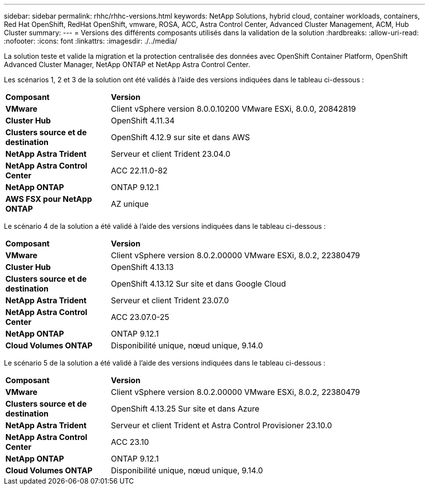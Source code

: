---
sidebar: sidebar 
permalink: rhhc/rhhc-versions.html 
keywords: NetApp Solutions, hybrid cloud, container workloads, containers, Red Hat OpenShift, RedHat OpenShift, vmware, ROSA, ACC, Astra Control Center, Advanced Cluster Management, ACM, Hub Cluster 
summary:  
---
= Versions des différents composants utilisés dans la validation de la solution
:hardbreaks:
:allow-uri-read: 
:nofooter: 
:icons: font
:linkattrs: 
:imagesdir: ./../media/


[role="lead"]
La solution teste et valide la migration et la protection centralisée des données avec OpenShift Container Platform, OpenShift Advanced Cluster Manager, NetApp ONTAP et NetApp Astra Control Center.

Les scénarios 1, 2 et 3 de la solution ont été validés à l'aide des versions indiquées dans le tableau ci-dessous :

[cols="25%, 75%"]
|===


| *Composant* | *Version* 


| *VMware* | Client vSphere version 8.0.0.10200 VMware ESXi, 8.0.0, 20842819 


| *Cluster Hub* | OpenShift 4.11.34 


| *Clusters source et de destination* | OpenShift 4.12.9 sur site et dans AWS 


| *NetApp Astra Trident* | Serveur et client Trident 23.04.0 


| *NetApp Astra Control Center* | ACC 22.11.0-82 


| *NetApp ONTAP* | ONTAP 9.12.1 


| *AWS FSX pour NetApp ONTAP* | AZ unique 
|===
Le scénario 4 de la solution a été validé à l'aide des versions indiquées dans le tableau ci-dessous :

[cols="25%, 75%"]
|===


| *Composant* | *Version* 


| *VMware* | Client vSphere version 8.0.2.00000
VMware ESXi, 8.0.2, 22380479 


| *Cluster Hub* | OpenShift 4.13.13 


| *Clusters source et de destination* | OpenShift 4.13.12
Sur site et dans Google Cloud 


| *NetApp Astra Trident* | Serveur et client Trident 23.07.0 


| *NetApp Astra Control Center* | ACC 23.07.0-25 


| *NetApp ONTAP* | ONTAP 9.12.1 


| *Cloud Volumes ONTAP* | Disponibilité unique, nœud unique, 9.14.0 
|===
Le scénario 5 de la solution a été validé à l'aide des versions indiquées dans le tableau ci-dessous :

[cols="25%, 75%"]
|===


| *Composant* | *Version* 


| *VMware* | Client vSphere version 8.0.2.00000
VMware ESXi, 8.0.2, 22380479 


| *Clusters source et de destination* | OpenShift 4.13.25
Sur site et dans Azure 


| *NetApp Astra Trident* | Serveur et client Trident et Astra Control Provisioner 23.10.0 


| *NetApp Astra Control Center* | ACC 23.10 


| *NetApp ONTAP* | ONTAP 9.12.1 


| *Cloud Volumes ONTAP* | Disponibilité unique, nœud unique, 9.14.0 
|===